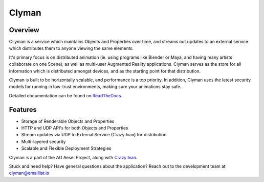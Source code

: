 Clyman
======

.. figure:: https://travis-ci.org/AO-StreetArt/CLyman.svg?branch=master
   :alt:

Overview
--------

CLyman is a service which maintains Objects and Properties over time, and
streams out updates to an external service which distributes them to anyone
viewing the same elements.

It's primary focus is on distributed animation (ie. using programs like Blender
or Maya, and having many artists collaborate on one Scene), as well as multi-user
Augmented Reality applications.  Clyman serves as the store for all information
which is distributed amongst devices, and as the starting point for that
distribution.

Clyman is built to be horizontally scalable, and performance is a top priority.
In addition, Clyman uses the latest security models for running in low-trust
environments, making sure your animations stay safe.

Detailed documentation can be found on `ReadTheDocs <http://clyman.readthedocs.io/en/v2/index.html>`__.

Features
--------

-  Storage of Renderable Objects and Properties
-  HTTP and UDP API's for both Objects and Properties
-  Stream updates via UDP to External Service (Crazy Ivan) for distribution
-  Multi-layered security
-  Scalable and Flexible Deployment Strategies

Clyman is a part of the AO Aesel Project, along
with `Crazy Ivan <https://github.com/AO-StreetArt/CrazyIvan>`__.

Stuck and need help?  Have general questions about the application?  Reach out to the development team at clyman@emaillist.io
